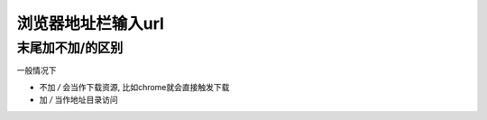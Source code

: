 =============================
浏览器地址栏输入url
=============================


.. post:: 2023-02-20 22:06:49
  :tags:
  :category: 杂乱无章
  :author: YanQue
  :location: CD
  :language: zh-cn


末尾加不加/的区别
=============================

一般情况下

- 不加 `/` 会当作下载资源, 比如chrome就会直接触发下载
- 加 `/` 当作地址目录访问




